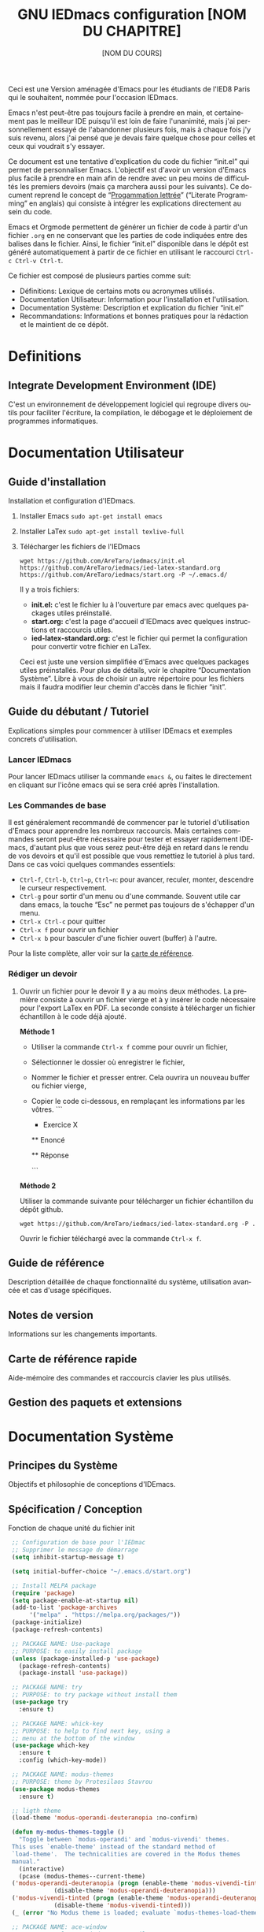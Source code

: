 #+title: GNU IEDmacs configuration
#+author: AreTaro
#+language: fr
#+options: ':t toc:nil num:t author:t
#+startup: content indent
#+macro: latest-export-date (eval (format-time-string "%F %T %z"))
#+macro: word-count (eval (count-words (point-min) (point-max)))

Ceci est une Version aménagée d'Emacs pour les étudiants de l'IED8 Paris
qui le souhaitent, nommée pour l'occasion IEDmacs.

Emacs n'est peut-être pas toujours facile à prendre
en main, et certainement pas le meilleur IDE puisqu'il est loin de faire
l'unanimité, mais j'ai personnellement essayé de l'abandonner
plusieurs fois, mais à chaque fois j'y suis revenu, alors j'ai pensé
que je devais faire quelque chose pour celles et ceux qui voudrait s'y
essayer.

Ce document est une tentative d'explication du code du fichier
"init.el" qui permet de personnaliser Emacs. L'objectif est d'avoir un
version d'Emacs plus facile à prendre en main afin de rendre avec un
peu moins de difficultés les premiers devoirs (mais ça marchera aussi
pour les suivants). Ce document reprend le concept de "[[https://fr.wikipedia.org/wiki/Programmation_lettr%C3%A9e][Progammation
lettrée]]" ("Literate Programming" en anglais) qui consiste à intégrer les explications directement au sein
du code.

Emacs et Orgmode permettent de générer un fichier de code à partir
d'un fichier ~.org~ en ne conservant que les parties de code indiquées
entre des balises dans le fichier. Ainsi, le fichier "init.el"
disponible dans le dépôt est généré automatiquement à partir de ce fichier
en utilisant le raccourci ~Ctrl-c Ctrl-v Ctrl-t~.

Ce fichier est composé de plusieurs parties comme suit:
- Définitions: Lexique de certains mots ou acronymes utilisés.
- Documentation Utilisateur: Information pour l'installation et
  l'utilisation.
- Documentation Système: Description et explication du fichier
  "init.el"
- Recommandations: Informations et bonnes pratiques pour la rédaction
  et le maintient de ce dépôt.
  
* Definitions
** Integrate Development Environment (IDE)
   C'est un environnement de développement logiciel qui regroupe
   divers outils pour faciliter l'écriture, la compilation, le
   débogage et le déploiement de programmes informatiques.

* Documentation Utilisateur
** Guide d'installation
Installation et configuration d'IEDmacs.
1. Installer Emacs
    ~sudo apt-get install emacs~
2. Installer LaTex
    ~sudo apt-get install texlive-full~
3. Télécharger les fichiers de l'IEDmacs
   #+begin_src shell
   wget https://github.com/AreTaro/iedmacs/init.el https://github.com/AreTaro/iedmacs/ied-latex-standard.org https://github.com/AreTaro/iedmacs/start.org -P ~/.emacs.d/
   #+end_src

   Il y a trois fichiers:
   - **init.el:** c'est le fichier lu à l'ouverture par emacs avec
     quelques packages utiles préinstallé.
   - **start.org:** c'est la page d'accueil d'IEDmacs avec quelques
     instructions et raccourcis utiles.
   - **ied-latex-standard.org:** c'est le fichier qui permet la
     configuration pour convertir votre fichier en LaTex.
     
   Ceci est juste une version simplifiée d'Emacs avec quelques
   packages utiles préinstallés. Pour plus de détails, voir le
   chapitre "Documentation Système". Libre à vous de choisir un autre
   répertoire pour les fichiers mais il faudra modifier leur chemin
   d'accès dans le fichier "init".
** Guide du débutant / Tutoriel
Explications simples pour commencer à utiliser IDEmacs et exemples
concrets d'utilisation.
*** Lancer IEDmacs
Pour lancer IEDmacs utiliser la commande ~emacs &~, ou faites le
directement en cliquant sur l'icône emacs qui se sera créé après
l'installation.
*** Les Commandes de base
Il est généralement recommandé de commencer par le tutoriel
d'utilisation d'Emacs pour apprendre les nombreux raccourcis. Mais
certaines commandes seront peut-être nécessaire pour tester et
essayer rapidement IDEmacs, d'autant plus que vous serez peut-être
déjà en retard dans le rendu de vos devoirs et qu'il est possible
que vous remettiez le tutoriel à plus tard. Dans ce cas voici
quelques commandes essentiels:
- ~Ctrl-f~, ~Ctrl-b~, ~Ctrl~p~, ~Ctrl~n~: pour avancer, reculer,
    monter, descendre le curseur respectivement.
- ~Ctrl-g~ pour sortir d'un menu ou d'une commande. Souvent utile car
  dans emacs, la touche "Esc" ne permet pas toujours de s'échapper
  d'un menu.
- ~Ctrl-x Ctrl-c~ pour quitter
- ~Ctrl-x f~ pour ouvrir un fichier
- ~Ctrl-x b~ pour basculer d'une fichier ouvert (buffer) à l'autre.
Pour la liste complète, aller voir sur la [[https://www.gnu.org/software/emacs/refcards/pdf/refcard.pdf][carte de référence]].
*** Rédiger un devoir
1. Ouvrir un fichier pour le devoir
   Il y a au moins deux méthodes. La première consiste à ouvrir un
   fichier vierge et à y insérer le code nécessaire pour l'export
   LaTex en PDF. La seconde consiste à télécharger un fichier
   échantillon à le code déjà ajouté.

   **Méthode 1**

   - Utiliser la commande ~Ctrl-x f~ comme pour ouvrir un fichier,

   - Sélectionner le dossier où enregistrer le fichier,

   - Nommer le fichier et presser entrer. Cela ouvrira un nouveau buffer ou fichier vierge,

   - Copier le code ci-dessous, en remplaçant les informations par
     les vôtres.
    ```
    #+TITLE: [NOM DU CHAPITRE]
    #+SUBTITLE: [NOM DU COURS]
    #+OPTIONS: toc:t author:nil
    #+LaTeX_HEADER: \author{[PRENOM NOM] \\ N. Etudiant : [NUMERO]}
    #+SETUPFILE: ~/.emacs.d/ied-latex-standard.org

    \newpage

     * Exercice X
     ** Enoncé
     :PROPERTIES:
     :UNNUMBERED: t
     :END:

     ** Réponse
     :PROPERTIES:
     :UNNUMBERED: t
     :END:
     ```
   **Méthode 2**

   Utiliser la commande suivante pour télécharger un fichier
   échantillon du dépôt github.
   
   #+begin_src shell
     wget https://github.com/AreTaro/iedmacs/ied-latex-standard.org -P .
   #+end_src

   Ouvrir le fichier téléchargé avec la commande ~Ctrl-x f~.
  
** Guide de référence
   Description détaillée de chaque fonctionnalité du système,
   utilisation avancée et cas d'usage spécifiques.
** Notes de version
   Informations sur les changements importants.
** Carte de référence rapide
   Aide-mémoire des commandes et raccourcis clavier les plus utilisés.
** Gestion des paquets et extensions
* Documentation Système
** Principes du Système
Objectifs et philosophie de conceptions d'IDEmacs.
** Spécification / Conception
   Fonction de chaque unité du fichier init
   
   #+begin_src emacs-lisp :tangle "init.el"
     ;; Configuration de base pour l'IEDmac
     ;; Supprimer le message de démarrage
     (setq inhibit-startup-message t)

     (setq initial-buffer-choice "~/.emacs.d/start.org")

     ;; Install MELPA package
     (require 'package)
     (setq package-enable-at-startup nil)
     (add-to-list 'package-archives
		  '("melpa" . "https://melpa.org/packages/"))
     (package-initialize)
     (package-refresh-contents)

     ;; PACKAGE NAME: Use-package
     ;; PURPOSE: to easily install package
     (unless (package-installed-p 'use-package)
       (package-refresh-contents)
       (package-install 'use-package))

     ;; PACKAGE NAME: try
     ;; PURPOSE: to try package without install them
     (use-package try
       :ensure t)

     ;; PACKAGE NAME: whick-key
     ;; PURPOSE: to help to find next key, using a
     ;; menu at the bottom of the window
     (use-package which-key
       :ensure t
       :config (which-key-mode))

     ;; PACKAGE NAME: modus-themes
     ;; PURPOSE: theme by Protesilaos Stavrou
     (use-package modus-themes
       :ensure t)

     ;; ligth theme
     (load-theme 'modus-operandi-deuteranopia :no-confirm)

     (defun my-modus-themes-toggle ()
       "Toggle between `modus-operandi' and `modus-vivendi' themes.
     This uses `enable-theme' instead of the standard method of
     `load-theme'.  The technicalities are covered in the Modus themes
     manual."
       (interactive)
       (pcase (modus-themes--current-theme)
	 ('modus-operandi-deuteranopia (progn (enable-theme 'modus-vivendi-tinted)
				 (disable-theme 'modus-operandi-deuteranopia)))
	 ('modus-vivendi-tinted (progn (enable-theme 'modus-operandi-deuteranopia)
				 (disable-theme 'modus-vivendi-tinted)))
	 (_ (error "No Modus theme is loaded; evaluate `modus-themes-load-themes' first"))))

     ;; PACKAGE NAME: ace-window
     ;; PURPOSE: select a window more easily
     (global-set-key (kbd "M-o") 'ace-window)

     ;; PACKAGE NAME: swiper
     ;; PURPOSE: facilitate search in a document
     (use-package counsel
       :ensure t
       )

     (use-package swiper
       :ensure t
       :config
       (progn
	 (ivy-mode)
	 (setq ivy-use-virtual-buffers t)
	 (setq enable-recursive-minibuffers t)
	 ;; enable this if you want `swiper' to use it
	 ;; (setq search-default-mode #'char-fold-to-regexp)
	 (global-set-key "\C-s" 'swiper)
	 (global-set-key (kbd "C-c C-r") 'ivy-resume)
	 (global-set-key (kbd "<f6>") 'ivy-resume)
	 (global-set-key (kbd "M-x") 'counsel-M-x)
	 (global-set-key (kbd "C-x C-f") 'counsel-find-file)
	 (global-set-key (kbd "<f1> f") 'counsel-describe-function)
	 (global-set-key (kbd "<f1> v") 'counsel-describe-variable)
	 (global-set-key (kbd "<f1> o") 'counsel-describe-symbol)
	 (global-set-key (kbd "<f1> l") 'counsel-find-library)
	 (global-set-key (kbd "<f2> i") 'counsel-info-lookup-symbol)
	 (global-set-key (kbd "<f2> u") 'counsel-unicode-char)
	 (global-set-key (kbd "C-c g") 'counsel-git)
	 (global-set-key (kbd "C-c j") 'counsel-git-grep)
	 (global-set-key (kbd "C-c k") 'counsel-ag)
	 (global-set-key (kbd "C-x l") 'counsel-locate)
	 (global-set-key (kbd "C-S-o") 'counsel-rhythmbox)
	 (define-key minibuffer-local-map (kbd "C-r") 'counsel-minibuffer-history)
	 ))

     ;; ====== EVIL MODE SETTINGS ========
     ;; PACKAGE: evil
     ;; PURPOSE: using Vim shortcuts in emacs 
     (use-package evil
       :ensure t
       :init(setq evil-want-C-i-jump nil))

     (setq evil-default-state 'normal)
     (require 'evil)
     (evil-mode 1)

     ;; Biding keys
     ;; to change evil to emacs C-z
     (evil-set-leader 'normal (kbd "SPC"))
     (evil-define-key 'normal 'global (kbd "<leader>bs") 'save-buffer)
     (evil-define-key 'normal 'global (kbd "<leader>bb") 'switch-to-buffer)
     (evil-define-key 'normal 'global (kbd "<leader>ff") 'find-file)
     (evil-define-key 'normal 'global (kbd "<leader>ts") 'modus-themes-select) 
     (evil-define-key 'normal 'global (kbd "<leader>tt") 'my-modus-themes-toggle) 
     (evil-define-key 'normal 'global (kbd "<leader>1") 'delete-other-windows) 
     (evil-define-key 'normal 'global (kbd "<leader>ws") 'ace-select-window) 
     (evil-define-key 'normal 'global (kbd "<leader>wd") 'ace-delete-window) 
     (evil-define-key 'normal 'global (kbd "<leader>w1") 'ace-delete-other-windows) 
     (evil-define-key 'normal 'global (kbd "<leader>bk") 'save-buffers-kill-terminal)
     (evil-define-key 'normal 'global (kbd "<leader>w-") 'split-window-below) 
     (evil-define-key 'normal 'global (kbd "<leader>w/") 'split-window-right) 
     (evil-define-key 'normal 'global (kbd "<leader>bn") 'next-buffer) 
     (evil-define-key 'normal 'global (kbd "<leader>bp") 'previous-buffer)
     (evil-define-key 'normal 'global (kbd "<leader>fc") 'counsel-find-file)
     (evil-define-key 'normal 'global (kbd "<leader>bl") 'list-buffers)
     (evil-define-key 'normal 'global (kbd "<leader>tl") 'load-themes)
     (evil-define-key 'normal 'global (kbd "<leader>ss") 'swiper)
     (evil-define-key 'normal 'global (kbd "<leader>l") 'org-insert-link)

     ;; ====== EVIL MODE SETTINGS END ========

     ;; ido to easy find the names of files, docs, when searching
     (setq indo-enable-flex-matching t)
     (setq ido-everywhere t)
     (ido-mode 1)

     ;; better visualization of buffer-list
     (defalias 'list-buffers 'ibuffer)
     ;;(defalias 'list-buffers 'ibuffer-other-window)

     ;; to set up the directory file, when opening new file
     (setq default-directory "~/")

     ;; to display line number
     (global-display-line-numbers-mode)
     ;;(add-hook 'prog-mode-hook 'display-line-numbers-mode)

     ;; Org mode stuff
     (use-package org-bullets
       :ensure t
       :config
       (add-hook 'org-mode-hook 'org-bullets-mode))

     ;; for converting org to pdf
     ;; defined org-plain-latex used in latex-standard.org
     (with-eval-after-load 'ox-latex
       (add-to-list 'org-latex-classes
		    '("org-plain-latex"
		      "\\documentclass{article}
		[NO-DEFAULT-PACKAGES]
		[PACKAGES]
		[EXTRA]"
		      ("\\section{%s}" . "\\section*{%s}")
		      ("\\subsection{%s}" . "\\subsection*{%s}")
		      ("\\subsubsection{%s}" . "\\subsubsection*{%s}")
		      ("\\paragraph{%s}" . "\\paragraph*{%s}")
		      ("\\subparagraph{%s}" . "\\subparagraph*{%s}"))))

     ;;==== AUTOMATICALLY ADD BY EMACS ======

     (custom-set-variables
      ;; custom-set-variables was added by Custom.
      ;; If you edit it by hand, you could mess it up, so be careful.
      ;; Your init file should contain only one such instance.
      ;; If there is more than one, they won't work right.
      '(custom-safe-themes
	'("c7a926ad0e1ca4272c90fce2e1ffa7760494083356f6bb6d72481b879afce1f2" "0f76f9e0af168197f4798aba5c5ef18e07c926f4e7676b95f2a13771355ce850" default))
      '(package-selected-packages '(which-key try use-package)))
     (custom-set-faces
      ;; custom-set-faces was added by Custom.
      ;; If you edit it by hand, you could mess it up, so be careful.
      ;; Your init file should contain only one such instance.
      ;; If there is more than one, they won't work right.
      '(aw-leading-char-face ((t (:inherit ace-jump-face-foreground :height 3.0)))))
   #+end_src

* Recommandations
* Sources
